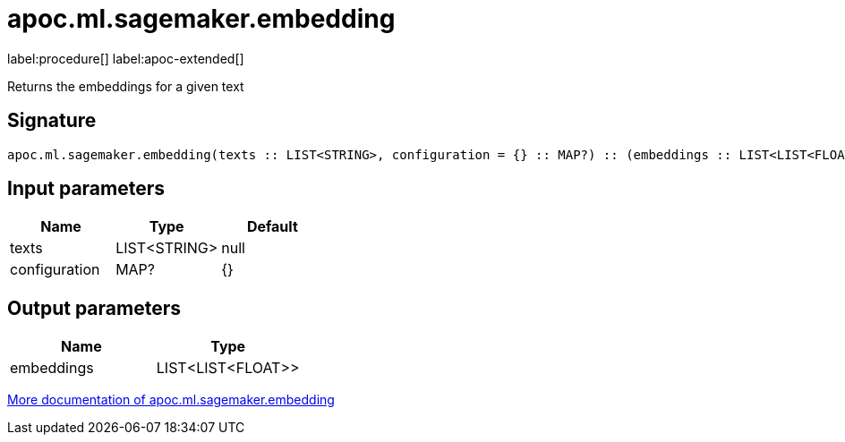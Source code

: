 = apoc.ml.sagemaker.embedding
:description: This section contains reference documentation for the apoc.ml.sagemaker.embedding procedure.

label:procedure[] label:apoc-extended[]

[.emphasis]
Returns the embeddings for a given text

== Signature

[source]
----
apoc.ml.sagemaker.embedding(texts :: LIST<STRING>, configuration = {} :: MAP?) :: (embeddings :: LIST<LIST<FLOAT>>)
----

== Input parameters
[.procedures, opts=header]
|===
| Name | Type | Default
|texts|LIST<STRING>|null
|configuration|MAP?|{}
|===

== Output parameters
[.procedures, opts=header]
|===
| Name | Type
|embeddings|LIST<LIST<FLOAT>>
|===

xref::ml/sagemaker.adoc[More documentation of apoc.ml.sagemaker.embedding,role=more information]